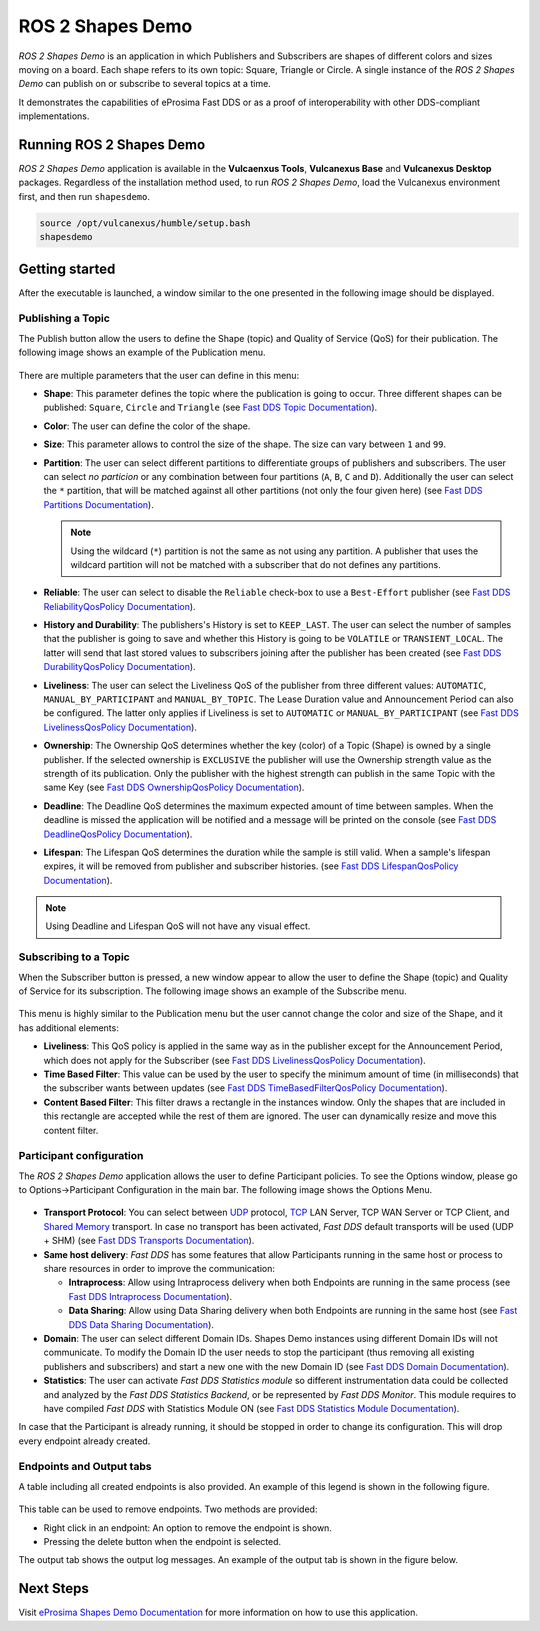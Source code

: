 .. _vulcanexus_shapes_demo:

ROS 2 Shapes Demo
=================

*ROS 2 Shapes Demo* is an application in which Publishers and Subscribers are shapes of different colors and sizes moving on a board.
Each shape refers to its own topic: Square, Triangle or Circle.
A single instance of the *ROS 2 Shapes Demo* can publish on or subscribe to several topics at a time.

It demonstrates the capabilities of eProsima Fast DDS or as a proof of interoperability with other DDS-compliant implementations.

.. raw:: html

    <video width=100% height=auto autoplay loop controls>
        <source src="../../../_static/interoperability.mp4">
        Your browser does not support the video tag.
    </video>
    <br></br>


Running ROS 2 Shapes Demo
-------------------------

*ROS 2 Shapes Demo* application is available in the **Vulcaenxus Tools**, **Vulcanexus Base** and **Vulcanexus Desktop** packages.
Regardless of the installation method used, to run *ROS 2 Shapes Demo*, load the Vulcanexus environment first, and then run ``shapesdemo``.

.. code-block:: bash

    source /opt/vulcanexus/humble/setup.bash
    shapesdemo


Getting started
---------------

After the executable is launched, a window similar to the one presented in the following image should be displayed.

.. figure:: /rst/figures/intro/tools/shapes_demo/mainWindow.png
   :alt: Main Window
   :align: center


Publishing a Topic
^^^^^^^^^^^^^^^^^^

The Publish button allow the users to define the Shape (topic) and Quality of Service (QoS) for their publication.
The following image shows an example of the Publication menu.

.. figure:: /rst/figures/intro/tools/shapes_demo/publish.png
   :scale: 100 %
   :alt: Publish Window
   :align: center

There are multiple parameters that the user can define in this menu:

*   **Shape**: This parameter defines the topic where the publication is going to occur.
    Three different shapes can be published: ``Square``, ``Circle`` and ``Triangle`` (see `Fast DDS Topic Documentation <https://fast-dds.docs.eprosima.com/en/latest/fastdds/dds_layer/topic/typeSupport/typeSupport.html#data-types-with-a-key>`_).
*   **Color**: The user can define the color of the shape.
*   **Size**: This parameter allows to control the size of the shape.
    The size can vary between ``1`` and ``99``.
*   **Partition**: The user can select different partitions to differentiate groups of publishers and subscribers.
    The user can select *no particion* or any combination between four partitions (``A``, ``B``, ``C`` and ``D``).
    Additionally the user can select the ``*`` partition, that will be matched against all other partitions (not only the four given here) (see `Fast DDS Partitions Documentation <https://fast-dds.docs.eprosima.com/en/latest/fastdds/dds_layer/domain/domainParticipant/partition.html?#partitions>`_).

    .. note::

        Using the wildcard (``*``) partition is not the same as not using any partition.
        A publisher that uses the wildcard partition will not be matched with a subscriber that do not defines any partitions.

*   **Reliable**: The user can select to disable the ``Reliable`` check-box to use a ``Best-Effort`` publisher (see `Fast DDS ReliabilityQosPolicy Documentation <https://fast-dds.docs.eprosima.com/en/latest/fastdds/dds_layer/core/policy/standardQosPolicies.html#reliabilityqospolicy>`_).
*   **History and Durability**: The publishers's History is set to ``KEEP_LAST``.
    The user can select the number of samples that the publisher is going to save and whether this History is going to be ``VOLATILE`` or ``TRANSIENT_LOCAL``.
    The latter will send that last stored values to subscribers joining after the publisher has been created (see `Fast DDS DurabilityQosPolicy Documentation <https://fast-dds.docs.eprosima.com/en/latest/fastdds/dds_layer/core/policy/standardQosPolicies.html#durabilityqospolicy>`_).
*   **Liveliness**: The user can select the Liveliness QoS of the publisher from three different values: ``AUTOMATIC``, ``MANUAL_BY_PARTICIPANT`` and ``MANUAL_BY_TOPIC``.
    The Lease Duration value and Announcement Period can also be configured.
    The latter only applies if Liveliness is set to ``AUTOMATIC`` or ``MANUAL_BY_PARTICIPANT`` (see `Fast DDS LivelinessQosPolicy Documentation <https://fast-dds.docs.eprosima.com/en/latest/fastdds/dds_layer/core/policy/standardQosPolicies.html#livelinessqospolicy>`_).
*   **Ownership**: The Ownership QoS determines whether the key (color) of a Topic (Shape) is owned by a single publisher.
    If the selected ownership is ``EXCLUSIVE`` the publisher will use the Ownership strength value as the strength of its publication.
    Only the publisher with the highest strength can publish in the same Topic with the same Key (see `Fast DDS OwnershipQosPolicy Documentation <https://fast-dds.docs.eprosima.com/en/latest/fastdds/dds_layer/core/policy/standardQosPolicies.html#ownershipqospolicy>`_).
*   **Deadline**: The Deadline QoS determines the maximum expected amount of time between samples.
    When the deadline is missed the application will be notified and a message will be printed on the console (see `Fast DDS DeadlineQosPolicy Documentation <https://fast-dds.docs.eprosima.com/en/latest/fastdds/dds_layer/core/policy/standardQosPolicies.html#deadlineqospolicy>`_).
*   **Lifespan**: The Lifespan QoS determines the duration while the sample is still valid.
    When a sample's lifespan expires, it will be removed from publisher and subscriber histories.
    (see `Fast DDS LifespanQosPolicy Documentation <https://fast-dds.docs.eprosima.com/en/latest/fastdds/dds_layer/core/policy/standardQosPolicies.html#lifespanqospolicy>`_).

.. note::

    Using Deadline and Lifespan QoS will not have any visual effect.

Subscribing to a Topic
^^^^^^^^^^^^^^^^^^^^^^

When the Subscriber button is pressed, a new window appear to allow the user to define the Shape (topic) and Quality of Service for its subscription.
The following image shows an example of the Subscribe menu.

.. figure:: /rst/figures/intro/tools/shapes_demo/subscribe.png
   :alt: Subscribe Window
   :align: center

This menu is highly similar to the Publication menu but the user cannot change the color and size of the Shape, and it has additional elements:

*   **Liveliness**: This QoS policy is applied in the same way as in the publisher except for the Announcement Period, which does not apply for the Subscriber (see `Fast DDS LivelinessQosPolicy Documentation <https://fast-dds.docs.eprosima.com/en/latest/fastdds/dds_layer/core/policy/standardQosPolicies.html#livelinessqospolicy>`_).
*   **Time Based Filter**: This value can be used by the user to specify the minimum amount of time (in milliseconds) that the subscriber wants between updates (see `Fast DDS TimeBasedFilterQosPolicy Documentation <https://fast-dds.docs.eprosima.com/en/latest/fastdds/dds_layer/core/policy/standardQosPolicies.html#timebasedfilterqospolicy>`_).
*   **Content Based Filter**: This filter draws a rectangle in the instances window.
    Only the shapes that are included in this rectangle are accepted while the rest of them are ignored.
    The user can dynamically resize and move this content filter.

Participant configuration
^^^^^^^^^^^^^^^^^^^^^^^^^
The *ROS 2 Shapes Demo* application allows the user to define Participant policies.
To see the Options window, please go to Options->Participant Configuration in the main bar.
The following image shows the Options Menu.

.. figure:: /rst/figures/intro/tools/shapes_demo/participant.png
   :scale: 75 %
   :alt: Options Window
   :align: center

-   **Transport Protocol**:  You can select between `UDP <https://fast-dds.docs.eprosima.com/en/latest/fastdds/transport/tcp/tcp.html#transport-tcp-tcp>`_ protocol, `TCP <https://fast-dds.docs.eprosima.com/en/latest/fastdds/transport/shared_memory/shared_memory.html#transport-sharedmemory-sharedmemory>`_ LAN Server, TCP WAN Server or TCP Client, and `Shared Memory <https://fast-dds.docs.eprosima.com/en/latest/fastdds/transport/shared_memory/shared_memory.html#transport-sharedmemory-sharedmemory>`_ transport. In case no transport has been activated, *Fast DDS* default transports will be used (UDP + SHM) (see `Fast DDS Transports Documentation <https://fast-dds.docs.eprosima.com/en/latest/fastdds/transport/transport.html>`_).

-   **Same host delivery**:  *Fast DDS* has some features that allow Participants running in the same host or process
    to share resources in order to improve the communication:

    - **Intraprocess**: Allow using Intraprocess delivery when both Endpoints are running in the same process (see `Fast DDS Intraprocess Documentation <https://fast-dds.docs.eprosima.com/en/latest/fastdds/transport/intraprocess.html#intraprocess-delivery>`_).

    - **Data Sharing**: Allow using Data Sharing delivery when both Endpoints are running in the same host (see `Fast DDS Data Sharing Documentation <https://fast-dds.docs.eprosima.com/en/latest/fastdds/transport/datasharing.html#datasharing-delivery>`_).

-   **Domain**: The user can select different Domain IDs.
    Shapes Demo instances using different Domain IDs will not communicate.
    To modify the Domain ID the user needs to stop the participant (thus removing all existing publishers and subscribers) and start a new one with the new Domain ID (see `Fast DDS Domain Documentation <https://fast-dds.docs.eprosima.com/en/latest/fastdds/dds_layer/domain/domain.html>`_).

-   **Statistics**: The user can activate *Fast DDS Statistics module* so different instrumentation data could be
    collected and analyzed by the *Fast DDS Statistics Backend*, or be represented by *Fast DDS Monitor*.
    This module requires to have compiled *Fast DDS* with Statistics Module ON (see `Fast DDS Statistics Module Documentation <https://fast-dds.docs.eprosima.com/en/latest/fastdds/statistics/statistics.html>`_).

In case that the Participant is already running, it should be stopped in order to change its configuration.
This will drop every endpoint already created.

Endpoints and Output tabs
^^^^^^^^^^^^^^^^^^^^^^^^^

A table including all created endpoints is also provided.
An example of this legend is shown in the following figure.

.. figure:: /rst/figures/intro/tools/shapes_demo/table1.png
   :alt: Endpoints
   :align: center

This table can be used to remove endpoints.
Two methods are provided:

- Right click in an endpoint: An option to remove the endpoint is shown.
- Pressing the delete button when the endpoint is selected.

The output tab shows the output log messages.
An example of the output tab is shown in the figure below.

.. figure:: /rst/figures/intro/tools/shapes_demo/table2.png
   :alt: Outputs
   :align: center

Next Steps
----------

Visit `eProsima Shapes Demo Documentation <https://eprosima-shapes-demo.readthedocs.io/en/latest/>`_ for more information on how to use this application.
